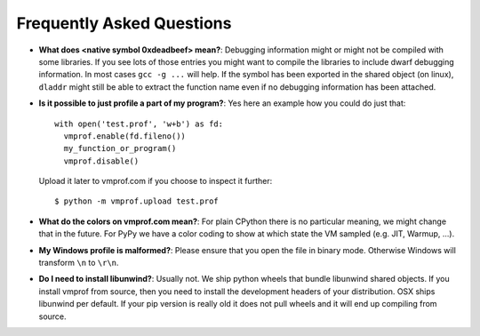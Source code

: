 Frequently Asked Questions
==========================

* **What does <native symbol 0xdeadbeef> mean?**: Debugging information might or might not be compiled
  with some libraries. If you see lots of those entries you might want to compile the libraries to include
  dwarf debugging information. In most cases ``gcc -g ...`` will help.
  If the symbol has been exported in the shared object (on linux), ``dladdr`` might still be able to extract
  the function name even if no debugging information has been attached.

* **Is it possible to just profile a part of my program?**: Yes here an example how you could do just that::

    with open('test.prof', 'w+b') as fd:
      vmprof.enable(fd.fileno())
      my_function_or_program()
      vmprof.disable()

  Upload it later to vmprof.com if you choose to inspect it further::

      $ python -m vmprof.upload test.prof



* **What do the colors on vmprof.com mean?**: For plain CPython there is no particular meaning, we might change
  that in the future. For PyPy we have a color coding to show at which state the VM sampled (e.g. JIT, Warmup, ...).

* **My Windows profile is malformed?**: Please ensure that you open the file in binary mode. Otherwise Windows
  will transform ``\n`` to ``\r\n``.

* **Do I need to install libunwind?**: Usually not. We ship python wheels that bundle libunwind shared objects. If you install vmprof from source, then you need to install the development headers of your distribution. OSX ships libunwind per default. If your pip version is really old it does not pull wheels and it will end up compiling from source.

